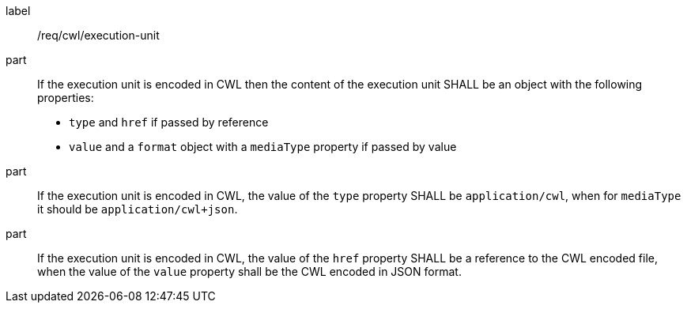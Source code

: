 [[req_cwl_execution-unit]]
[requirement]
====
[%metadata]
label:: /req/cwl/execution-unit

part:: If the execution unit is encoded in CWL then the content of the execution unit SHALL be an object with the following properties:
 * `type`  and `href` if passed by reference
 * `value` and a `format` object with a `mediaType` property if passed by value

part:: If the execution unit is encoded in CWL, the value of the `type` property SHALL be `application/cwl`, when for `mediaType` it should be `application/cwl+json`.

part:: If the execution unit is encoded in CWL, the value of the `href` property SHALL be a reference to the CWL encoded file, when the value of the `value` property shall be the CWL encoded in JSON format.

====
